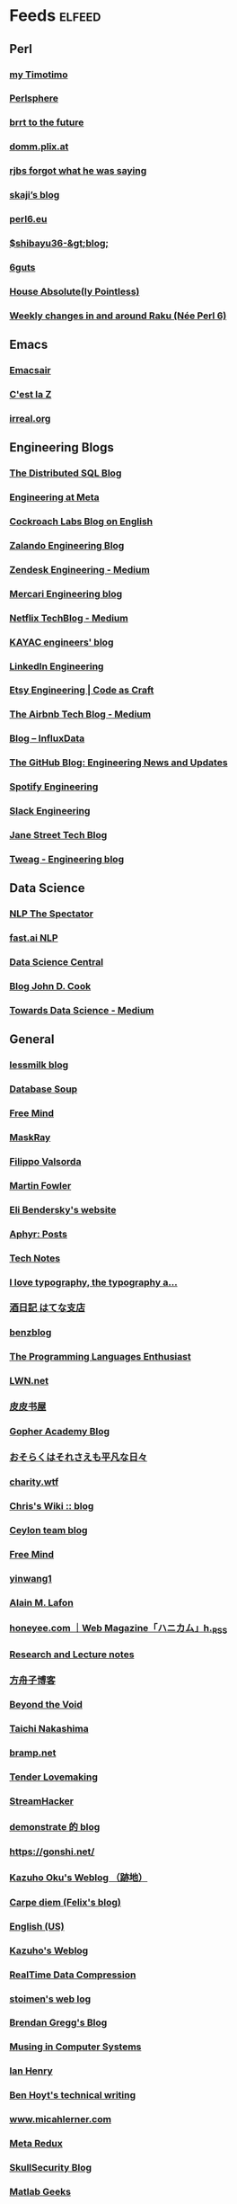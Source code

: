 * Feeds                                                              :elfeed:
** Perl
*** [[https://wakelift.de/rss/][my Timotimo \this]]
*** [[http://perlsphere.net/atom.xml][Perlsphere]]
*** [[http://brrt-to-the-future.blogspot.com/feeds/posts/default?alt=rss][brrt to the future]]
*** [[http://domm.plix.at/index.xml][domm.plix.at]]
*** [[http://rjbs.manxome.org/rubric/entries/user/rjbs/has_body/1?format=rss][rjbs forgot what he was saying]]
*** [[https://skaji.hateblo.jp/rss][skaji’s blog]]
*** [[https://perl6.eu/rss.xml][perl6.eu]]
*** [[http://shibayu36.hatenablog.com/feed][$shibayu36-&gt;blog;]]
*** [[http://6guts.wordpress.com/feed/][6guts]]
*** [[http://blog.urth.org/atom.xml][House Absolute(ly Pointless)]]
*** [[http://p6weekly.wordpress.com/feed/][Weekly changes in and around Raku (Née Perl 6)]]
** Emacs
*** [[https://emacsair.me/feed.xml][Emacsair]]
*** [[https://cestlaz.github.io/rss.xml][C'est la Z]]
*** [[https://irreal.org/blog/?feed=rss2][irreal.org]]
** Engineering Blogs
*** [[https://blog.yugabyte.com/feed][The Distributed SQL Blog]]
*** [[https://code.facebook.com/posts/rss][Engineering at Meta]]
*** [[http://www.cockroachlabs.com/blog/feed/][Cockroach Labs Blog on English]]
*** [[https://engineering.zalando.com/atom.xml][Zalando Engineering Blog]]
*** [[https://zendesk.engineering/feed][Zendesk Engineering - Medium]]
*** [[https://engineering.mercari.com/en/blog/feed.xml][Mercari Engineering blog]]
*** [[http://techblog.netflix.com/feeds/posts/default][Netflix TechBlog - Medium]]
*** [[http://techblog.kayac.com/feed][KAYAC engineers' blog]]
*** [[https://engineering.linkedin.com/blog.rss][LinkedIn Engineering]]
*** [[http://codeascraft.etsy.com/feed/][Etsy Engineering | Code as Craft]]
*** [[https://medium.com/feed/airbnb-engineering][The Airbnb Tech Blog - Medium]]
*** [[https://influxdata.com/blog/feed/][Blog – InfluxData]]
*** [[http://githubengineering.com/atom.xml][The GitHub Blog: Engineering News and Updates]]
*** [[http://labs.spotify.com/feed/][Spotify Engineering]]
*** [[https://slack.engineering/feed][Slack Engineering]]
*** [[https://blog.janestreet.com/feed.xml][Jane Street Tech Blog]]
*** [[https://www.tweag.io/rss.xml][Tweag - Engineering blog]]
** Data Science
*** [[http://blog.shakirm.com/feed][NLP The Spectator]]
*** [[http://nlp.fast.ai/feed.xml][fast.ai NLP]]
*** [[http://feeds.feedburner.com/FeaturedBlogPosts-DataScienceCentral?format=xml][Data Science Central]]
*** [[https://www.johndcook.com/blog/feed][Blog John D. Cook]]
*** [[https://medium.com/feed/towards-data-science][Towards Data Science - Medium]]
** General
*** [[http://blog.lessmilk.com/rss/][lessmilk blog]]
*** [[http://www.databasesoup.com/feeds/posts/default?alt=rss][Database Soup]]
*** [[http://blog.pluskid.org/?feed=rss2][Free Mind]]
*** [[http://maskray.me/atom.xml][MaskRay]]
*** [[http://blog.filippo.io/rss/][Filippo Valsorda]]
*** [[http://martinfowler.com/bliki/bliki.atom][Martin Fowler]]
*** [[http://eli.thegreenplace.net/feed/][Eli Bendersky's website]]
*** [[http://aphyr.com/posts.atom][Aphyr: Posts]]
*** [[http://neugierig.org/software/blog/atom.xml][Tech Notes]]
*** [[http://feeds.feedburner.com/ILoveTypography?format=xml][I love typography, the typography a...]]
*** [[http://sfujiwara.hatenablog.com/rss][酒日記 はてな支店]]
*** [[https://bentsukun.ch/index.xml][benzblog]]
*** [[http://www.pl-enthusiast.net/feed/][The Programming Languages Enthusiast]]
*** [[http://lwn.net/headlines/newrss][LWN.net]]
*** [[http://www.ppurl.com/feed][皮皮书屋]]
*** [[https://blog.gopheracademy.com/index.xml][Gopher Academy Blog]]
*** [[http://www.songmu.jp/riji/atom.xml][おそらくはそれさえも平凡な日々]]
*** [[https://charity.wtf/feed/][charity.wtf]]
*** [[https://utcc.utoronto.ca/~cks/space/blog/?atom][Chris's Wiki :: blog]]
*** [[http://ceylon-lang.org/blog/blog.atom][Ceylon team blog]]
*** [[http://freemind.pluskid.org/rss.xml][Free Mind]]
*** [[https://yinwang1.wordpress.com/feed/][yinwang1]]
*** [[http://blog.dispatched.ch/feed/][Alain M. Lafon]]
*** [[http://honeyee.com/xml/all.xml][honeyee.com ｜Web Magazine「ハニカム」h._RSS]]
*** [[http://fabricebaudoin.wordpress.com/feed/][Research and Lecture notes]]
*** [[http://xysblogs.org/fangshimin/feed/][方舟子博客]]
*** [[http://www.byvoid.com/blog/feed][Beyond the Void]]
*** [[http://deeeet.com/writing/atom.xml][Taichi Nakashima]]
*** [[https://blog.bramp.net/index.xml][bramp.net]]
*** [[http://tenderlovemaking.com/atom.xml][Tender Lovemaking]]
*** [[http://feeds.feedburner.com/StreamHacker][StreamHacker]]
*** [[http://remonstrate.wordpress.com/feed/][demonstrate 的 blog]]
*** [[http://gonshi.net/rss][https://gonshi.net/]]
*** [[http://kazuho.exblog.jp/index.xml][Kazuho Oku's Weblog （跡地）]]
*** [[http://www.idryman.org/atom.xml][Carpe diem (Felix's blog)]]
*** [[http://engineering.twitter.com/feeds/posts/default][English (US)]]
*** [[http://blog.kazuhooku.com/feeds/posts/default][Kazuho's Weblog]]
*** [[http://fastcompression.blogspot.com/feeds/posts/default][RealTime Data Compression]]
*** [[http://www.stoimen.com/blog/feed/][stoimen's web log]]
*** [[http://www.brendangregg.com/blog/rss.xml][Brendan Gregg's Blog]]
*** [[https://buttondown.email/nelhage/rss][Musing in Computer Systems]]
*** [[https://ianthehenry.com/feed.xml][Ian Henry]]
*** [[https://benhoyt.com/writings/rss.xml][Ben Hoyt's technical writing]]
*** [[https://www.micahlerner.com/feed.xml][www.micahlerner.com]]
*** [[http://metaredux.com/feed.xml][Meta Redux]]
*** [[https://blog.skullsecurity.org/feed][SkullSecurity Blog]]
*** [[http://feeds.feedburner.com/MatlabGeeks][Matlab Geeks]]
*** [[https://blog.the-pans.com/rss/][Lu's blog]]
*** [[https://notes.eatonphil.com/rss.xml][eatonphil]]
*** [[https://ianthehenry.com/feed.xml][Ian Henry's blog]]
*** [[https://jvns.ca/atom.xml][Julia Evans]]
** Machine Learning
*** [[http://arxiv.org/rss/cs.DB][cs.DB updates on arXiv.org]]
*** [[https://jalammar.github.io/feed.xml][Blog Jay Alammar]]
*** [[https://eng.uber.com/tag/machine-learning/feed][Blog - ML Uber ]]
*** [[https://blog.statsbot.co/feed][Blog - Cube Dev]]
*** [[http://news.mit.edu/rss/topic/machine-learning][MIT News - ML]]
*** [[http://machinelearningmastery.com/blog/feed][Blog - Machine Learning Mastery]]
*** [[https://aws.amazon.com/blogs/machine-learning/feed][Blog AWS Machine Learning]]
*** [[https://www.inference.vc/rss][Blog inFERENCe]]
*** [[https://mlinproduction.com/feed][Blog ML in Production]]
*** [[https://distill.pub/rss.xml][Blog Distill]]
** Papers
*** [[http://blog.acolyer.org/feed/][the morning paper]]
*** [[http://muratbuffalo.blogspot.com/feeds/posts/default?alt=rss][Metadata]]
